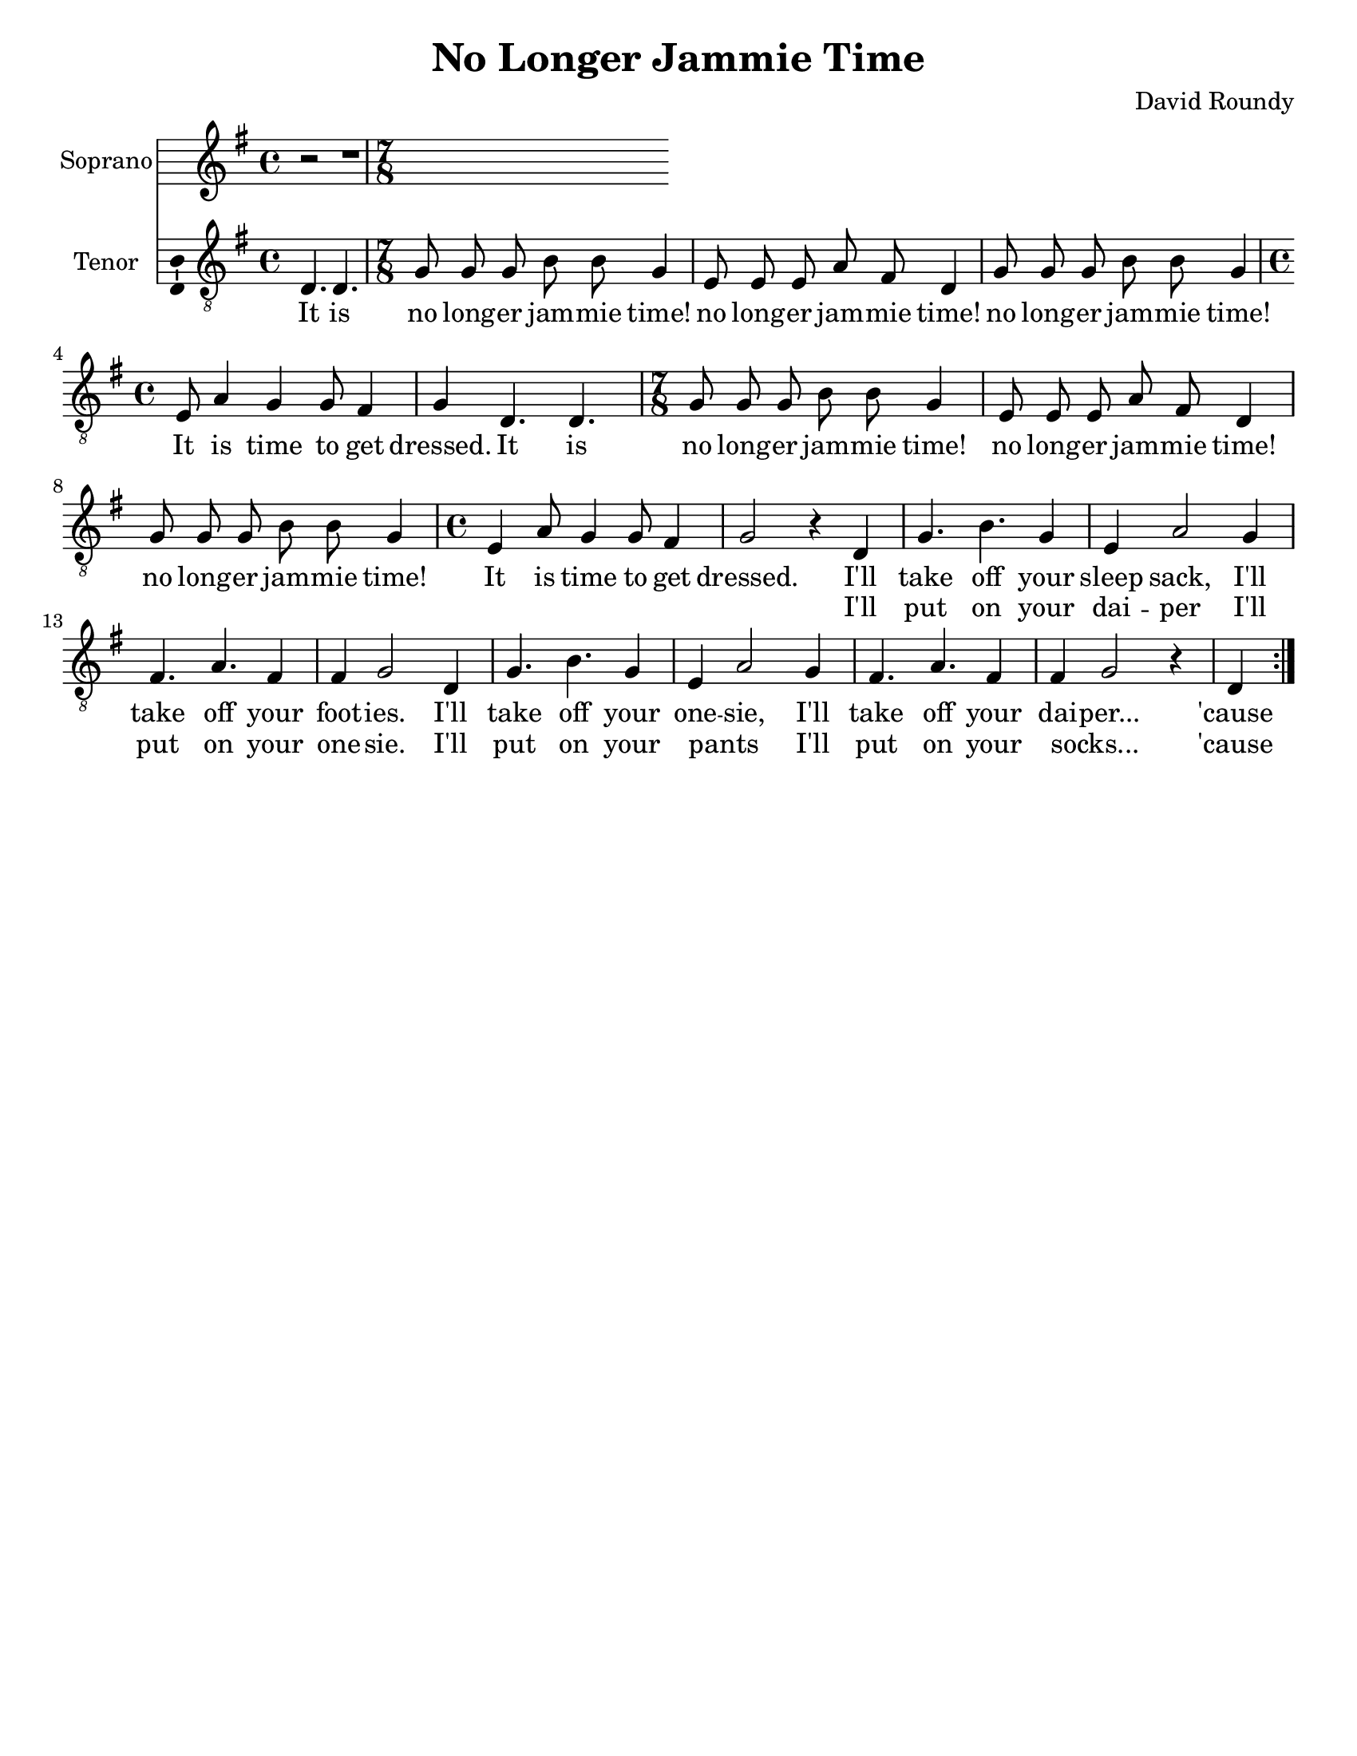 \version "2.14.2"

\header {
  title = "No Longer Jammie Time"
  composer = "David Roundy"
  % Remove default LilyPond tagline
  tagline = ##f
}

\paper {
  #(set-paper-size "letter")
}

global = {
  \key g \major
  \time 4/4
  \partial 2.
}

sopranoVoice = \relative c'' {
  \global
  \dynamicUp
  r2 | r1 |
}

verseSopranoVoice = \lyricmode {
  % Lyrics follow here.
  This is my fa -- ther's world,
  and to my lis -- tening ears
  all na -- ture sings, and round me rings
  the mu -- sic of the spheres.
  
  This is my fa -- ther's world:
  I rest me in the thought
  %of rocks and trees, of skies and seas,
  His hand the won -- ders wrought.
}

tenorVoice = \relative c {
  \global
  \dynamicUp
  % Music follows here.
  \repeat volta 2 {
  d4. d |
  \time 7/8
  g8 g g b b g4 e8 e e a fis d4 g8 g g b b g4
  \time 4/4 e8 a4 g4 g8 fis4 g4
  d4. d |
  \time 7/8 g8 g g b b g4 e8 e e a fis d4 g8 g g b b g4
  \time 4/4 e4 a8 g4 g8 fis4
  g2 r4
  d4
  g4. b g4 e4 a2 g4 fis4. a fis4 fis g2
  d4 g4. b g4 e4 a2 g4 fis4. a fis4 fis g2 r4
  d4
  }
}

verseTenorVoice = \lyricmode {
  It is
  no long -- er jam -- mie time!
  no long -- er jam -- mie time!
  no long -- er jam -- mie time!
  It is time to get dressed.
  It is
  no long -- er jam -- mie time!
  no long -- er jam -- mie time!
  no long -- er jam -- mie time!
  It is time to get dressed.
  I'll take off your sleep sack,
  I'll take off your foot -- ies.
  I'll take off your one -- sie,
  I'll take off your dai -- per...
  'cause
  It is
  no long -- er jam -- mie time!
  no long -- er jam -- mie time!
  no long -- er jam -- mie time!
  It is time to get dressed.
  It is
  no long -- er jam -- mie time!
  no long -- er jam -- mie time!
  no long -- er jam -- mie time!
  It is time to get dressed.
  I'll take off your sleep sack,
  I'll take off your foot -- ies.
  I'll take off your one -- sie,
  I'll take off your dai -- per...
  'cause
}

secondVerse = \lyricmode {
  \skip2 \skip2 \skip2 \skip2 \skip2 \skip2 \skip2 \skip2 \skip2 \skip2
  \skip2 \skip2 \skip2 \skip2 \skip2 \skip2 \skip2 \skip2 \skip2 \skip2
  \skip2 \skip2 \skip2 \skip2 \skip2 \skip2 \skip2 \skip2 \skip2 \skip2
  \skip2 \skip2 \skip2 \skip2 \skip2 \skip2 \skip2 \skip2 \skip2 \skip2
  \skip2 \skip2 \skip2 \skip2 \skip2 \skip2 \skip2 \skip2 \skip2 \skip2
  \skip2 \skip2
  I'll put on your dai -- per
  I'll put on your one -- sie.
  I'll put on your pants _
  I'll put on your socks... _
  'cause
}

sopranoVoicePart = \new Staff \with {
  instrumentName = "Soprano"
  midiInstrument = "violin"
  \consists "Ambitus_engraver"
} { \sopranoVoice }
\addlyrics { \verseSopranoVoice }

tenorVoicePart = \new Staff \with {
  instrumentName = "Tenor"
  midiInstrument = "violin"
  \consists "Ambitus_engraver"
} { \clef "treble_8" \new Voice = "tenor" \tenorVoice }

\score {
  <<
    \sopranoVoicePart
    \tenorVoicePart
    \new Lyrics \lyricsto "tenor" \verseTenorVoice
    \new Lyrics \lyricsto "tenor" \secondVerse
  >>
  \layout { }
  \midi {
    \context {
      \Score
      tempoWholesPerMinute = #(ly:make-moment 150 4)
    }
  }
}
